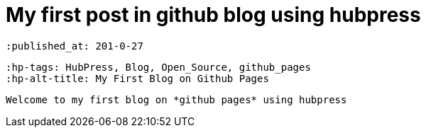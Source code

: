 = My first post in github blog using hubpress

 :published_at: 201-0-27
 
 :hp-tags: HubPress, Blog, Open_Source, github_pages
 :hp-alt-title: My First Blog on Github Pages
 
 Welcome to my first blog on *github pages* using hubpress
